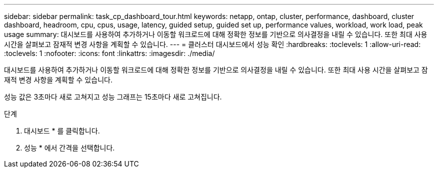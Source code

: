 ---
sidebar: sidebar 
permalink: task_cp_dashboard_tour.html 
keywords: netapp, ontap, cluster, performance, dashboard, cluster dashboard, headroom, cpu, cpus, usage, latency, guided setup, guided set up, performance values, workload, work load, peak usage 
summary: 대시보드를 사용하여 추가하거나 이동할 워크로드에 대해 정확한 정보를 기반으로 의사결정을 내릴 수 있습니다. 또한 최대 사용 시간을 살펴보고 잠재적 변경 사항을 계획할 수 있습니다. 
---
= 클러스터 대시보드에서 성능 확인
:hardbreaks:
:toclevels: 1
:allow-uri-read: 
:toclevels: 1
:nofooter: 
:icons: font
:linkattrs: 
:imagesdir: ./media/


[role="lead"]
대시보드를 사용하여 추가하거나 이동할 워크로드에 대해 정확한 정보를 기반으로 의사결정을 내릴 수 있습니다. 또한 최대 사용 시간을 살펴보고 잠재적 변경 사항을 계획할 수 있습니다.

성능 값은 3초마다 새로 고쳐지고 성능 그래프는 15초마다 새로 고쳐집니다.

.단계
. 대시보드 * 를 클릭합니다.
. 성능 * 에서 간격을 선택합니다.

